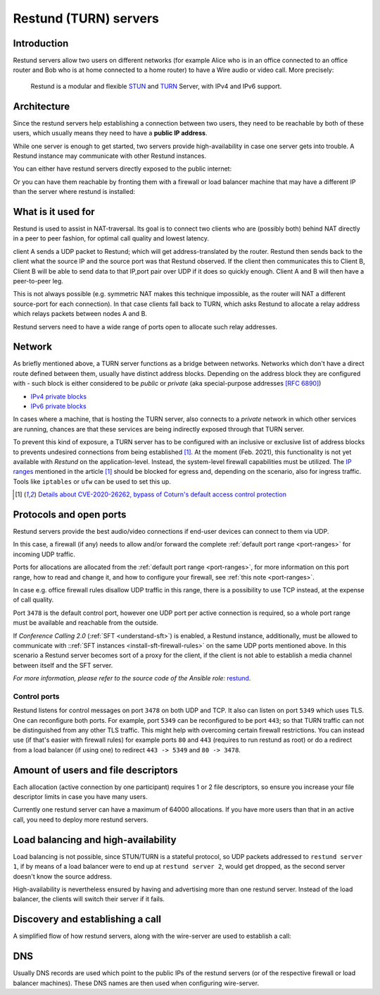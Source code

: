 .. _understand-restund:

Restund (TURN) servers
========================

Introduction
~~~~~~~~~~~~

Restund servers allow two users on different networks (for
example Alice who is in an office connected to an office router and Bob
who is at home connected to a home router) to have a Wire audio or video
call. More precisely:

   Restund is a modular and flexible
   `STUN <https://en.wikipedia.org/wiki/STUN>`__ and
   `TURN <https://en.wikipedia.org/wiki/Traversal_Using_Relays_around_NAT>`__
   Server, with IPv4 and IPv6 support.

.. _architecture-restund:

Architecture
~~~~~~~~~~~~

Since the restund servers help establishing a connection between two
users, they need to be reachable by both of these users, which usually
means they need to have a **public IP address**.

While one server is enough to get started, two servers provide
high-availability in case one server gets into trouble. A
Restund instance may communicate with other Restund instances.

You can either have restund servers directly exposed to the public
internet:

|architecture-restund|

Or you can have them reachable by fronting them with a firewall or load
balancer machine that may have a different IP than the server where
restund is installed:

|architecture-restund-lb|

What is it used for
~~~~~~~~~~~~~~~~~~~

Restund is used to assist in NAT-traversal. Its goal is to connect two clients
who are (possibly both) behind NAT directly in a peer to peer fashion, for
optimal call quality and lowest latency.


client A sends a UDP packet to Restund; which will get address-translated by
the router. Restund then sends back to the client what the source IP and the
source port was that Restund observed. If the client then communicates this to
Client B, Client B will be able to send data to that IP,port pair over UDP if
it does so quickly enough.  Client A and B will then have a peer-to-peer leg.


This is not always possible (e.g. symmetric NAT makes this technique
impossible, as the router will NAT a different source-port for each
connection). In that case clients fall back to TURN, which asks Restund to
allocate a relay address which relays packets between nodes A and B.

Restund servers need to have a wide range of ports open to allocate such relay
addresses.

Network
~~~~~~~

As briefly mentioned above, a TURN server functions as a bridge between
networks. Networks which don't have a direct route defined between them,
usually have distinct address blocks. Depending on the address block they
are configured with - such block is either considered to be *public* or *private*
(aka special-purpose addresses `[RFC 6890] <https://tools.ietf.org/html/rfc6890>`__)

- `IPv4 private blocks <https://www.iana.org/assignments/iana-ipv4-special-registry/iana-ipv4-special-registry.xhtml>`__
- `IPv6 private blocks <https://www.iana.org/assignments/iana-ipv6-special-registry/iana-ipv6-special-registry.xhtml>`__

In cases where a machine, that is hosting the TURN server, also connects
to a *private* network in which other services are running, chances are
that these services are being indirectly exposed through that TURN server.

To prevent this kind of exposure, a TURN server has to be configured with an inclusive
or exclusive list of address blocks to prevents undesired connections from being
established [1]_. At the moment (Feb. 2021), this functionality is not yet available
with *Restund* on the application-level. Instead, the system-level firewall capabilities
must be utilized. The `IP ranges <https://www.rtcsec.com/post/2021/01/details-about-cve-2020-26262-bypass-of-coturns-default-access-control-protection/#further-concerns-what-else>`__
mentioned in the article [1]_ should be blocked for egress and, depending on the scenario,
also for ingress traffic. Tools like ``iptables`` or ``ufw`` can be used to set this up.

.. [1] `Details about CVE-2020-26262, bypass of Coturn's default access control protection <https://www.rtcsec.com/post/2021/01/details-about-cve-2020-26262-bypass-of-coturns-default-access-control-protection/>`__


.. _understand-restund-protocal-and-ports:

Protocols and open ports
~~~~~~~~~~~~~~~~~~~~~~~~

Restund servers provide the best audio/video connections if end-user devices
can connect to them via UDP. 

In this case, a firewall (if any) needs to allow and/or forward the complete :ref:`default port range <port-ranges>` for incoming UDP traffic. 

Ports for allocations are allocated from the :ref:`default port range <port-ranges>`, for more information on this port range, how to read and change it, and how to configure your firewall, see :ref:`this note <port-ranges>`.

In case e.g. office firewall rules disallow UDP traffic in this range, there is a possibility to use TCP instead, at the expense of call quality. 

Port ``3478`` is the default control port,
however one UDP port per active connection is required, so a whole port
range must be available and reachable from the outside.

If *Conference Calling 2.0* (:ref:`SFT <understand-sft>`) is enabled, a Restund instance,
additionally, must be allowed to communicate with ::ref:`SFT instances <install-sft-firewall-rules>`
on the same UDP ports mentioned above. In this scenario a Restund server becomes sort
of a proxy for the client, if the client is not able to establish a media channel between
itself and the SFT server.

*For more information, please refer to the source code of the Ansible role:* `restund <https://github.com/wireapp/ansible-restund/blob/master/tasks/firewall.yml>`__.

Control ports
^^^^^^^^^^^^^

Restund listens for control messages on port ``3478`` on both UDP and TCP. It
also can listen on port ``5349`` which uses TLS. One can reconfigure both ports.
For example, port ``5349`` can be reconfigured to be port ``443``; so that TURN
traffic can not be distinguished from any other TLS traffic. This might help
with overcoming certain firewall restrictions. You can instead use (if that's
easier with firewall rules) for example ports ``80`` and ``443`` (requires to
run restund as root) or do a redirect from a load balancer (if using one) to
redirect ``443 -> 5349`` and ``80 -> 3478``.


Amount of users and file descriptors
~~~~~~~~~~~~~~~~~~~~~~~~~~~~~~~~~~~~

Each allocation (active connection by one participant) requires 1 or 2
file descriptors, so ensure you increase your file descriptor limits in
case you have many users.

Currently one restund server can have a maximum of 64000 allocations. If
you have more users than that in an active call, you need to deploy more
restund servers.

Load balancing and high-availability
~~~~~~~~~~~~~~~~~~~~~~~~~~~~~~~~~~~~

Load balancing is not possible, since STUN/TURN is a stateful protocol,
so UDP packets addressed to ``restund server 1``, if by means of a load
balancer were to end up at ``restund server 2``, would get dropped, as
the second server doesn't know the source address.

High-availability is nevertheless ensured by having and advertising more
than one restund server.  Instead of the load balancer, the clients will
switch their server if it fails.

Discovery and establishing a call
~~~~~~~~~~~~~~~~~~~~~~~~~~~~~~~~~

A simplified flow of how restund servers, along with the wire-server are
used to establish a call:

|flow-restund|

DNS
~~~

Usually DNS records are used which point to the public IPs of the
restund servers (or of the respective firewall or load balancer
machines). These DNS names are then used when configuring wire-server.

.. |architecture-restund| image:: img/architecture-restund.png
.. |architecture-restund-lb| image:: img/architecture-restund-lb.png
.. |flow-restund| image:: img/flow-restund.png
